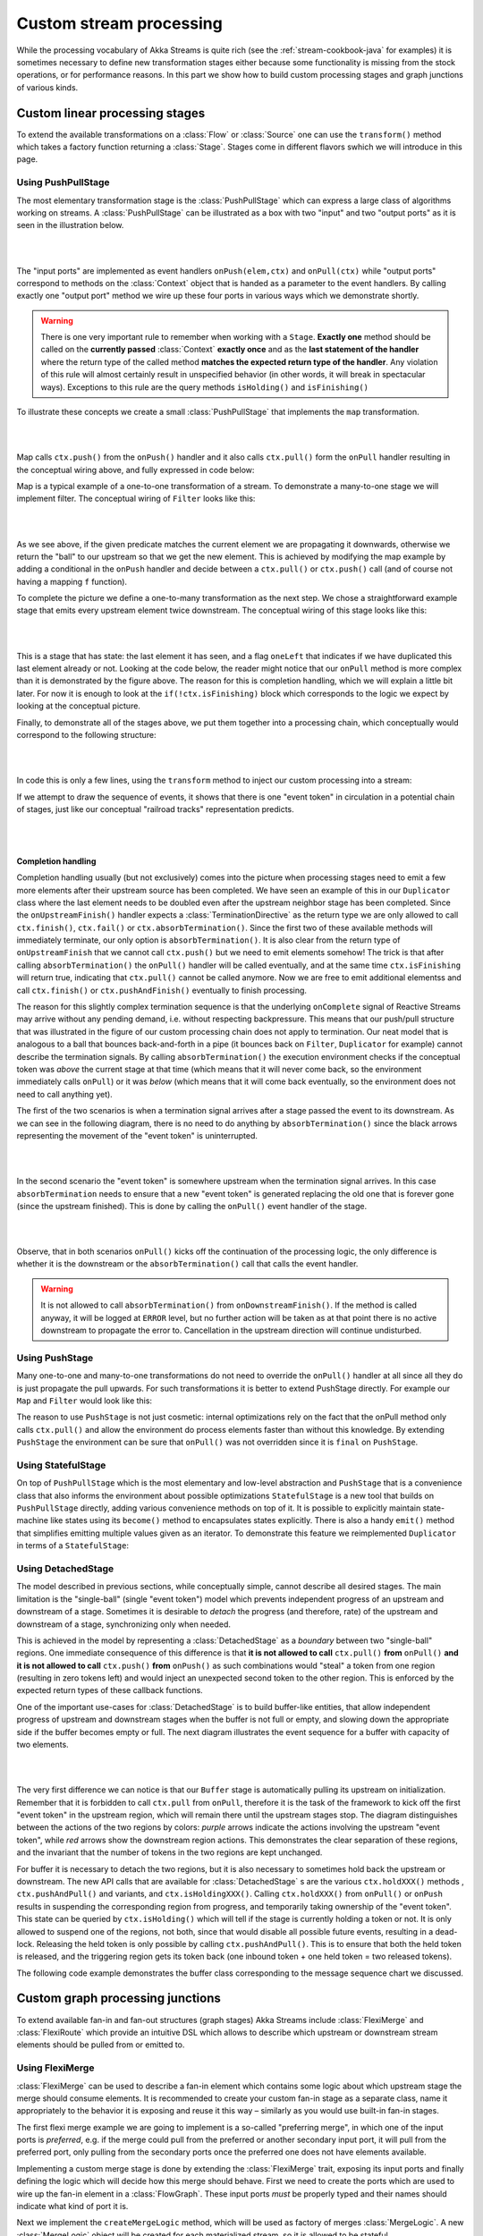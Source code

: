 .. _stream-customize-java:

########################
Custom stream processing
########################

While the processing vocabulary of Akka Streams is quite rich (see the :ref:`stream-cookbook-java` for examples) it
is sometimes necessary to define new transformation stages either because some functionality is missing from the
stock operations, or for performance reasons. In this part we show how to build custom processing stages and graph
junctions of various kinds.

Custom linear processing stages
===============================

To extend the available transformations on a :class:`Flow` or :class:`Source` one can use the ``transform()`` method
which takes a factory function returning a :class:`Stage`. Stages come in different flavors swhich we will introduce in this
page.

.. _stream-using-push-pull-stage-java:

Using PushPullStage
-------------------

The most elementary transformation stage is the :class:`PushPullStage` which can express a large class of algorithms
working on streams. A :class:`PushPullStage` can be illustrated as a box with two "input" and two "output ports" as it is
seen in the illustration below.

|

.. image:: ../images/stage_conceptual.png
   :align: center
   :width: 600

|

The "input ports" are implemented as event handlers ``onPush(elem,ctx)`` and ``onPull(ctx)`` while "output ports"
correspond to methods on the :class:`Context` object that is handed as a parameter to the event handlers. By calling
exactly one "output port" method we wire up these four ports in various ways which we demonstrate shortly.

.. warning::
   There is one very important rule to remember when working with a ``Stage``. **Exactly one** method should be called
   on the **currently passed** :class:`Context` **exactly once** and as the **last statement of the handler** where the return type
   of the called method **matches the expected return type of the handler**. Any violation of this rule will
   almost certainly result in unspecified behavior (in other words, it will break in spectacular ways). Exceptions
   to this rule are the query methods ``isHolding()`` and ``isFinishing()``

To illustrate these concepts we create a small :class:`PushPullStage` that implements the ``map`` transformation.

|

.. image:: ../images/stage_map.png
   :align: center
   :width: 300

|

Map calls ``ctx.push()`` from the ``onPush()`` handler and it also calls ``ctx.pull()`` form the ``onPull``
handler resulting in the conceptual wiring above, and fully expressed in code below:

.. includecode:: ../../../akka-samples/akka-docs-java-lambda/src/test/java/docs/stream/FlowStagesDocTest.java#one-to-one

Map is a typical example of a one-to-one transformation of a stream. To demonstrate a many-to-one stage we will implement
filter. The conceptual wiring of ``Filter`` looks like this:

|

.. image:: ../images/stage_filter.png
   :align: center
   :width: 300

|

As we see above, if the given predicate matches the current element we are propagating it downwards, otherwise
we return the "ball" to our upstream so that we get the new element. This is achieved by modifying the map
example by adding a conditional in the ``onPush`` handler and decide between a ``ctx.pull()`` or ``ctx.push()`` call
(and of course not having a mapping ``f`` function).

.. includecode:: ../../../akka-samples/akka-docs-java-lambda/src/test/java/docs/stream/FlowStagesDocTest.java#many-to-one

To complete the picture we define a one-to-many transformation as the next step. We chose a straightforward example stage
that emits every upstream element twice downstream. The conceptual wiring of this stage looks like this:

|

.. image:: ../images/stage_doubler.png
   :align: center
   :width: 300

|

This is a stage that has state: the last element it has seen, and a flag ``oneLeft`` that indicates if we
have duplicated this last element already or not. Looking at the code below, the reader might notice that our ``onPull``
method is more complex than it is demonstrated by the figure above. The reason for this is completion handling, which we
will explain a little bit later. For now it is enough to look at the ``if(!ctx.isFinishing)`` block which
corresponds to the logic we expect by looking at the conceptual picture.

.. includecode:: ../../../akka-samples/akka-docs-java-lambda/src/test/java/docs/stream/FlowStagesDocTest.java#one-to-many

Finally, to demonstrate all of the stages above, we put them together into a processing chain, which conceptually
would correspond to the following structure:

|

.. image:: ../images/stage_chain.png
   :align: center
   :width: 650

|

In code this is only a few lines, using the ``transform`` method to inject our custom processing into a stream:

.. includecode:: ../../../akka-samples/akka-docs-java-lambda/src/test/java/docs/stream/FlowStagesDocTest.java#stage-chain

If we attempt to draw the sequence of events, it shows that there is one "event token"
in circulation in a potential chain of stages, just like our conceptual "railroad tracks" representation predicts.

|

.. image:: ../images/stage_msc_general.png
   :align: center

|

Completion handling
^^^^^^^^^^^^^^^^^^^

Completion handling usually (but not exclusively) comes into the picture when processing stages need to emit a few
more elements after their upstream source has been completed. We have seen an example of this in our ``Duplicator`` class
where the last element needs to be doubled even after the upstream neighbor stage has been completed. Since the
``onUpstreamFinish()`` handler expects a :class:`TerminationDirective` as the return type we are only allowed to call
``ctx.finish()``, ``ctx.fail()`` or ``ctx.absorbTermination()``. Since the first two of these available methods will
immediately terminate, our only option is ``absorbTermination()``. It is also clear from the return type of
``onUpstreamFinish`` that we cannot call ``ctx.push()`` but we need to emit elements somehow! The trick is that after
calling ``absorbTermination()`` the ``onPull()`` handler will be called eventually, and at the same time
``ctx.isFinishing`` will return true, indicating that ``ctx.pull()`` cannot be called anymore. Now we are free to
emit additional elementss and call ``ctx.finish()`` or ``ctx.pushAndFinish()`` eventually to finish processing.

The reason for this slightly complex termination sequence is that the underlying ``onComplete`` signal of
Reactive Streams may arrive without any pending demand, i.e. without respecting backpressure. This means that
our push/pull structure that was illustrated in the figure of our custom processing chain does not
apply to termination. Our neat model that is analogous to a ball that bounces back-and-forth in a
pipe (it bounces back on ``Filter``, ``Duplicator`` for example) cannot describe the termination signals. By calling
``absorbTermination()`` the execution environment checks if the conceptual token was *above* the current stage at
that time (which means that it will never come back, so the environment immediately calls ``onPull``) or it was
*below* (which means that it will come back eventually, so the environment does not need to call anything yet).

The first of the two scenarios is when a termination signal arrives after a stage passed the event to its downstream. As
we can see in the following diagram, there is no need to do anything by ``absorbTermination()`` since the black arrows
representing the movement of the "event token" is uninterrupted.

|

.. image:: ../images/stage_msc_absorb_1.png
   :align: center

|

In the second scenario the "event token" is somewhere upstream when the termination signal arrives. In this case
``absorbTermination`` needs to ensure that a new "event token" is generated replacing the old one that is forever gone
(since the upstream finished). This is done by calling the ``onPull()`` event handler of the stage.

|

.. image:: ../images/stage_msc_absorb_2.png
   :align: center

|

Observe, that in both scenarios ``onPull()`` kicks off the continuation of the processing logic, the only difference is
whether it is the downstream or the ``absorbTermination()`` call that calls the event handler.

.. warning::
  It is not allowed to call ``absorbTermination()`` from ``onDownstreamFinish()``. If the method is called anyway,
  it will be logged at ``ERROR`` level, but no further action will be taken as at that point there is no active
  downstream to propagate the error to. Cancellation in the upstream direction will continue undisturbed.

Using PushStage
---------------

Many one-to-one and many-to-one transformations do not need to override the ``onPull()`` handler at all since all
they do is just propagate the pull upwards. For such transformations it is better to extend PushStage directly. For
example our ``Map`` and ``Filter`` would look like this:

.. includecode:: ../../../akka-samples/akka-docs-java-lambda/src/test/java/docs/stream/FlowStagesDocTest.java#pushstage

The reason to use ``PushStage`` is not just cosmetic: internal optimizations rely on the fact that the onPull method
only calls ``ctx.pull()`` and allow the environment do process elements faster than without this knowledge. By
extending ``PushStage`` the environment can be sure that ``onPull()`` was not overridden since it is ``final`` on
``PushStage``.


Using StatefulStage
-------------------

On top of ``PushPullStage`` which is the most elementary and low-level abstraction and ``PushStage`` that is a
convenience class that also informs the environment about possible optimizations ``StatefulStage`` is a new tool that
builds on ``PushPullStage`` directly, adding various convenience methods on top of it. It is possible to explicitly
maintain state-machine like states using its ``become()`` method to encapsulates states explicitly. There is also
a handy ``emit()`` method that simplifies emitting multiple values given as an iterator. To demonstrate this feature
we reimplemented ``Duplicator`` in terms of a ``StatefulStage``:

.. includecode:: ../../../akka-samples/akka-docs-java-lambda/src/test/java/docs/stream/FlowStagesDocTest.java#doubler-stateful

Using DetachedStage
-------------------

The model described in previous sections, while conceptually simple, cannot describe all desired stages. The main
limitation is the "single-ball" (single "event token") model which prevents independent progress of an upstream and
downstream of a stage. Sometimes it is desirable to *detach* the progress (and therefore, rate) of the upstream and
downstream of a stage, synchronizing only when needed.

This is achieved in the model by representing a :class:`DetachedStage` as a *boundary* between two "single-ball" regions.
One immediate consequence of this difference is that **it is not allowed to call** ``ctx.pull()`` **from** ``onPull()`` **and
it is not allowed to call** ``ctx.push()`` **from** ``onPush()`` as such combinations would "steal" a token from one region
(resulting in zero tokens left) and would inject an unexpected second token to the other region. This is enforced
by the expected return types of these callback functions.

One of the important use-cases for :class:`DetachedStage` is to build buffer-like entities, that allow independent progress
of upstream and downstream stages when the buffer is not full or empty, and slowing down the appropriate side if the
buffer becomes empty or full. The next diagram illustrates the event sequence for a buffer with capacity of two elements.

|

.. image:: ../images/stage_msc_buffer.png
  :align: center

|

The very first difference we can notice is that our ``Buffer`` stage is automatically pulling its upstream on
initialization. Remember that it is forbidden to call ``ctx.pull`` from ``onPull``, therefore it is the task of the
framework to kick off the first "event token" in the upstream region, which will remain there until the upstream stages
stop. The diagram distinguishes between the actions of the two regions by colors: *purple* arrows indicate the actions
involving the upstream "event token", while *red* arrows show the downstream region actions. This demonstrates the clear
separation of these regions, and the invariant that the number of tokens in the two regions are kept unchanged.

For buffer it is necessary to detach the two regions, but it is also necessary to sometimes hold back the upstream
or downstream. The new API calls that are available for :class:`DetachedStage` s are the various ``ctx.holdXXX()`` methods
, ``ctx.pushAndPull()`` and variants, and ``ctx.isHoldingXXX()``.
Calling ``ctx.holdXXX()`` from ``onPull()`` or ``onPush`` results in suspending the corresponding
region from progress, and temporarily taking ownership of the "event token". This state can be queried by ``ctx.isHolding()``
which will tell if the stage is currently holding a token or not. It is only allowed to suspend one of the regions, not
both, since that would disable all possible future events, resulting in a dead-lock. Releasing the held token is only
possible by calling ``ctx.pushAndPull()``. This is to ensure that both the held token is released, and the triggering region
gets its token back (one inbound token + one held token = two released tokens).

The following code example demonstrates the buffer class corresponding to the message sequence chart we discussed.

.. includecode:: ../../../akka-samples/akka-docs-java-lambda/src/test/java/docs/stream/FlowStagesDocTest.java#detached

Custom graph processing junctions
=================================

To extend available fan-in and fan-out structures (graph stages) Akka Streams include :class:`FlexiMerge` and
:class:`FlexiRoute` which provide an intuitive DSL which allows to describe which upstream or downstream stream
elements should be pulled from or emitted to.

Using FlexiMerge
----------------
:class:`FlexiMerge` can be used to describe a fan-in element which contains some logic about which upstream stage the
merge should consume elements. It is recommended to create your custom fan-in stage as a separate class, name it
appropriately to the behavior it is exposing and reuse it this way – similarly as you would use built-in fan-in stages.

The first flexi merge example we are going to implement is a so-called "preferring merge", in which one
of the input ports is *preferred*, e.g. if the merge could pull from the preferred or another secondary input port,
it will pull from the preferred port, only pulling from the secondary ports once the preferred one does not have elements
available.

Implementing a custom merge stage is done by extending the :class:`FlexiMerge` trait, exposing its input ports and finally
defining the logic which will decide how this merge should behave. First we need to create the ports which are used
to wire up the fan-in element in a :class:`FlowGraph`. These input ports *must* be properly typed and their names should
indicate what kind of port it is.

.. includecode:: ../../../akka-samples/akka-docs-java-lambda/src/test/java/docs/stream/FlexiMergeDocTest.java#flexi-preferring-merge

Next we implement the ``createMergeLogic`` method, which will be used as factory of merges :class:`MergeLogic`.
A new :class:`MergeLogic` object will be created for each materialized stream, so it is allowed to be stateful.

The :class:`MergeLogic` defines the behaviour of our merge stage, and may be *stateful* (for example to buffer some elements
internally).

.. warning::
  While a :class:`MergeLogic` instance *may* be stateful, the :class:`FlexiMerge` instance
  *must not* hold any mutable state, since it may be shared across several materialized ``FlowGraph`` instances.

Next we implement the ``initialState`` method, which returns the behaviour of the merge stage. A ``MergeLogic#State``
defines the behaviour of the merge by signaling which input ports it is interested in consuming, and how to handle
the element once it has been pulled from its upstream. Signalling which input port we are interested in pulling data
from is done by using an appropriate *read condition*. Available *read conditions* include:

- ``Read(input)`` - reads from only the given input,
- ``ReadAny(inputs)`` – reads from any of the given inputs,
- ``ReadPreferred(preferred)(secondaries)`` – reads from the preferred input if elements available, otherwise from one of the secondaries,
- ``ReadAll(inputs)`` – reads from *all* given inputs (like ``Zip``), and offers an :class:`ReadAllInputs` as the ``element`` passed into the state function, which allows to obtain the pulled element values in a type-safe way.

In our case we use the :class:`ReadPreferred` read condition which has the exact semantics which we need to implement
our preferring merge – it pulls elements from the preferred input port if there are any available, otherwise reverting
to pulling from the secondary inputs. The context object passed into the state function allows us to interact with the
connected streams, for example by emitting an ``element``, which was just pulled from the given ``input``, or signalling
completion or failure to the merges downstream stage.

The state function must always return the next behaviour to be used when an element should be pulled from its upstreams,
we use the special :class:`SameState` object which signals :class:`FlexiMerge` that no state transition is needed.

.. note::
  As response to an input element it is allowed to emit at most one output element.

Implementing Zip-like merges
^^^^^^^^^^^^^^^^^^^^^^^^^^^^
More complex fan-in junctions may require not only multiple States but also sharing state between those states.
As :class:`MergeLogic` is allowed to be stateful, it can be easily used to hold the state of the merge junction.

We now implement the equivalent of the built-in ``Zip`` junction by using the property that a the MergeLogic can be stateful
and that each read is followed by a state transition (much like in Akka FSM or ``Actor#become``).

.. includecode:: ../../../akka-samples/akka-docs-java-lambda/src/test/java/docs/stream/FlexiMergeDocTest.java#fleximerge-zip-states

The above style of implementing complex flexi merges is useful when we need fine grained control over consuming from certain
input ports. Sometimes however it is simpler to strictly consume all of a given set of inputs. In the ``Zip`` rewrite below
we use the :class:`ReadAll` read condition, which behaves slightly differently than the other read conditions, as the element
it is emitting is of the type :class:`ReadAllInputs` instead of directly handing over the pulled elements:

.. includecode:: ../../../akka-samples/akka-docs-java-lambda/src/test/java/docs/stream/FlexiMergeDocTest.java#fleximerge-zip-readall

Thanks to being handed a :class:`ReadAllInputs` instance instead of the elements directly it is possible to pick elements
in a type-safe way based on their input port.

Connecting your custom junction is as simple as creating an instance and connecting Sources and Sinks to its ports
(notice that the merged output port is named ``out``):

.. includecode:: ../../../akka-samples/akka-docs-java-lambda/src/test/java/docs/stream/FlexiMergeDocTest.java#fleximerge-zip-connecting

.. _flexi-merge-completion-handling-java:

Completion handling
^^^^^^^^^^^^^^^^^^^
Completion handling in :class:`FlexiMerge` is defined by an :class:`CompletionHandling` object which can react on
completion and failure signals from its upstream input ports. The default strategy is to remain running while at-least-one
upstream input port which are declared to be consumed in the current state is still running (i.e. has not signalled
completion or failure).

Customising completion can be done via overriding the ``MergeLogic#initialCompletionHandling`` method, or from within
a :class:`State` by calling ``ctx.changeCompletionHandling(handling)``. Other than the default completion handling (as
late as possible) :class:`FlexiMerge` also provides an ``eagerClose`` completion handling which completes (or fails) its
downstream as soon as at least one of its upstream inputs completes (or fails).

In the example below the we implement an ``ImportantWithBackups`` fan-in stage which can only keep operating while
the ``important`` and at-least-one of the ``replica`` inputs are active. Therefore in our custom completion strategy we
have to investigate which input has completed or failed and act accordingly. If the important input completed or failed
we propagate this downstream completing the stream, on the other hand if the first replicated input fails, we log the
exception and instead of failing the downstream swallow this exception (as one failed replica is still acceptable).
Then we change the completion strategy to ``eagerClose`` which will propagate any future completion or failure event right
to this stages downstream effectively shutting down the stream.

.. includecode:: ../../../akka-samples/akka-docs-java-lambda/src/test/java/docs/stream/FlexiMergeDocTest.java#fleximerge-completion

In case you want to change back to the default completion handling, it is available as ``MergeLogic#defaultCompletionHandling``.

It is not possible to emit elements from the completion handling, since completion
handlers may be invoked at any time (without regard to downstream demand being available).

Using FlexiRoute
----------------
Similarily to using :class:`FlexiMerge`, implementing custom fan-out stages requires extending the :class:`FlexiRoute` class
and with a :class:`RouteLogic` object which determines how the route should behave.

The first flexi route stage that we are going to implement is ``Unzip``, which consumes a stream of pairs and splits
it into two streams of the first and second elements of each pair.

A :class:`FlexiRoute` has exactly-one input port (in our example, type parameterized as ``Pair<A,B>``), and may have multiple
output ports, all of which must be created beforehand (they can not be added dynamically). First we need to create the
ports which are used to wire up the fan-in element in a :class:`FlowGraph`.

.. includecode:: ../../../akka-samples/akka-docs-java-lambda/src/test/java/docs/stream/FlexiRouteDocTest.java#flexiroute-unzip

Next we implement ``RouteLogic#initialState`` by providing a State that uses the :class:`DemandFromAll` *demand condition*
to signal to flexi route that elements can only be emitted from this stage when demand is available from all given downstream
output ports. Other available demand conditions are:

- ``DemandFrom(output)`` - triggers when the given output port has pending demand,
- ``DemandFromAny(outputs)`` - triggers when any of the given output ports has pending demand,
- ``DemandFromAll(outputs)`` - triggers when *all* of the given output ports has pending demand.

Since the ``Unzip`` junction we're implementing signals both downstreams stages at the same time, we use ``DemandFromAll``,
unpack the incoming pair in the state function and signal its first element to the ``left`` stream, and the second element
of the pair to the ``right`` stream. Notice that since we are emitting values of different types (``A`` and ``B``),
the output type parameter of this ``State`` must be set to ``Any``. This type can be utilised more efficiently when a junction
is emitting the same type of element to its downstreams e.g. in all *strictly routing* stages.

The state function must always return the next behaviour to be used when an element should be emitted,
we use the special :class:`SameState` object which signals :class:`FlexiRoute` that no state transition is needed.

.. warning::
  While a :class:`RouteLogic` instance *may* be stateful, the :class:`FlexiRoute` instance
  *must not* hold any mutable state, since it may be shared across several materialized ``FlowGraph`` instances.

.. note::
  It is only allowed to `emit` at most one element to each output in response to `onInput`, `IllegalStateException` is thrown.

Completion handling
^^^^^^^^^^^^^^^^^^^
Completion handling in :class:`FlexiRoute` is handled similarily to :class:`FlexiMerge` (which is explained in depth in
:ref:`flexi-merge-completion-handling-java`), however in addition to reacting to its upstreams *completion* or *failure*
it can also react to its downstream stages *cancelling* their subscriptions. The default completion handling for
:class:`FlexiRoute` (defined in ``RouteLogic#defaultCompletionHandling``) is to continue running until all of its
downstreams have cancelled their subscriptions, or the upstream has completed / failed.

In order to customise completion handling we can override overriding the ``RouteLogic#initialCompletionHandling`` method,
or call ``ctx.changeCompletionHandling(handling)`` from within a :class:`State`. Other than the default completion handling
(as late as possible) :class:`FlexiRoute` also provides an ``eagerClose`` completion handling which completes all its
downstream streams as well as cancels its upstream as soon as *any* of its downstream stages cancels its subscription.

In the example below we implement a custom completion handler which completes the entire stream eagerly if the ``important``
downstream cancels, otherwise (if any other downstream cancels their subscription) the :class:`ImportantRoute` keeps running.

.. includecode:: ../../../akka-samples/akka-docs-java-lambda/src/test/java/docs/stream/FlexiRouteDocTest.java#flexiroute-completion

Notice that State changes are only allowed in reaction to downstream cancellations, and not in the upstream completion/failure
cases. This is because since there is only one upstream, there is nothing else to do than possibly flush buffered elements
and continue with shutting down the entire stream.

It is not possible to emit elements from the completion handling, since completion
handlers may be invoked at any time (without regard to downstream demand being available).

Thread safety of custom processing stages
=========================================

All of the above custom stages (linear or graph) provide a few simple guarantees that implementors can rely on.
 - The callbacks exposed by all of these classes are never called concurrently.
 - The state encapsulated by these classes can be safely modified from the provided callbacks, without any further
   synchronization.

In essence, the above guarantees are similar to what :class:`Actor` s provide, if one thinks of the state of a custom
stage as state of an actor, and the callbacks as the ``receive`` block of the actor.

.. warning::
  It is **not safe** to access the state of any custom stage outside of the callbacks that it provides, just like it
  is unsafe to access the state of an actor from the outside. This means that Future callbacks should **not close over**
  internal state of custom stages because such access can be concurrent with the provided callbacks, leading to undefined
  behavior.
